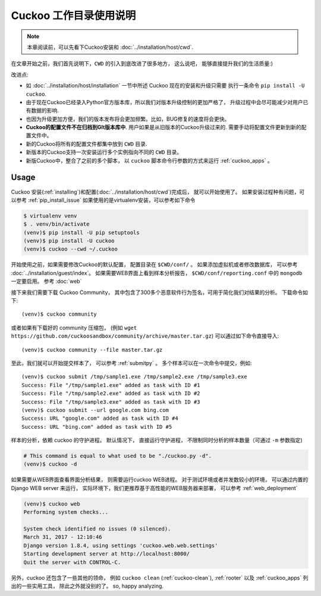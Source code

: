 ==============================
Cuckoo 工作目录使用说明
==============================

.. note:: 本章阅读前，可以先看下Cuckoo安装和 :doc:`../installation/host/cwd`.

在文章开始之前，我们首先说明下，``CWD`` 的引入到底改进了很多地方，
这么说吧， 能够直接提升我们的生活质量:)

改进点:

* 如 :doc:`../installation/host/installation` 一节中所述
  Cuckoo 现在的安装和升级只需要 执行一条命令 ``pip install -U cuckoo``.
* 由于现在Cuckoo已经录入Python官方版本库，所以我们对版本升级控制的更加严格了，
  升级过程中会尽可能减少对用户已有数据的影响.
* 也因为升级更加方便，我们的版本发布将会更加频繁。比如，BUG修复的速度将会更快。
* **Cuckoo的配置文件不在归档到GIt版本库中**. 用户如果是从旧版本的Cuckoo升级过来的.
  需要手动将配置文件更新到新的配置文件中。
* 新的Cuckoo将所有的配置文件都集中放到 ``CWD`` 目录.
* 新版本的Cuckoo支持一次安装运行多个实例指向不同的 ``CWD`` 目录。
* 新版Cuckoo中，整合了之前的多个脚本，
  以 ``cuckoo`` 脚本命令行参数的方式来运行 :ref:`cuckoo_apps` 。 

Usage
=====

Cuckoo 安装(:ref:`installing`)和配置(:doc:`../installation/host/cwd`)完成后，
就可以开始使用了。
如果安装过程种有问题，可以参考 :ref:`pip_install_issue`
如果使用的是virtualenv安装，可以参考如下命令

.. code-block:: bash

    $ virtualenv venv
    $ . venv/bin/activate
    (venv)$ pip install -U pip setuptools
    (venv)$ pip install -U cuckoo
    (venv)$ cuckoo --cwd ~/.cuckoo

开始使用之前，如果需要修改Cuckoo的默认配置， 配置目录在 ``$CWD/conf/`` 。
如果添加虚拟机或者修改数据库， 可以参考 :doc:`../installation/guest/index`。
如果需要WEB界面上看到样本分析报告， ``$CWD/conf/reporting.conf`` 中的 ``mongodb`` 一定要启用。
参考 :doc:`web`

接下来我们需要下载 Cuckoo Community，
其中包含了300多个恶意软件行为签名，可用于简化我们对结果的分析。
下载命令如下::

    (venv)$ cuckoo community

或者如果有下载好的 community 压缩包， (例如 ``wget https://github.com/cuckoosandbox/community/archive/master.tar.gz``)
可以通过如下命令直接导入::

    (venv)$ cuckoo community --file master.tar.gz

至此，我们就可以开始提交样本了， 可以参考 :ref:`submitpy` 。
多个样本可以在一次命令中提交，例如::

    (venv)$ cuckoo submit /tmp/sample1.exe /tmp/sample2.exe /tmp/sample3.exe
    Success: File "/tmp/sample1.exe" added as task with ID #1
    Success: File "/tmp/sample2.exe" added as task with ID #2
    Success: File "/tmp/sample3.exe" added as task with ID #3
    (venv)$ cuckoo submit --url google.com bing.com
    Success: URL "google.com" added as task with ID #4
    Success: URL "bing.com" added as task with ID #5

样本的分析，依赖 cuckoo 的守护进程。 默认情况下， 直接运行守护进程，
不限制同时分析的样本数量（可通过 ``-m`` 参数指定)

.. code-block:: bash

    # This command is equal to what used to be "./cuckoo.py -d".
    (venv)$ cuckoo -d

如果需要从WEB界面查看界面分析结果， 则需要运行cuckoo WEB进程。
对于测试环境或者并发数较小的环境， 可以通过内置的 Django WEB server 来运行，
实际环境下，我们更推荐基于高性能的WEB服务器来部署， 可以参考 :ref:`web_deployment`


.. code-block:: bash

    (venv)$ cuckoo web
    Performing system checks...

    System check identified no issues (0 silenced).
    March 31, 2017 - 12:10:46
    Django version 1.8.4, using settings 'cuckoo.web.web.settings'
    Starting development server at http://localhost:8000/
    Quit the server with CONTROL-C.

另外，cuckoo 还包含了一些其他的领命， 例如 
``cuckoo clean`` (:ref:`cuckoo-clean`),  :ref:`rooter`
以及 :ref:`cuckoo_apps` 列出的一些实用工具， 除此之外就没别的了。
so, happy analyzing.